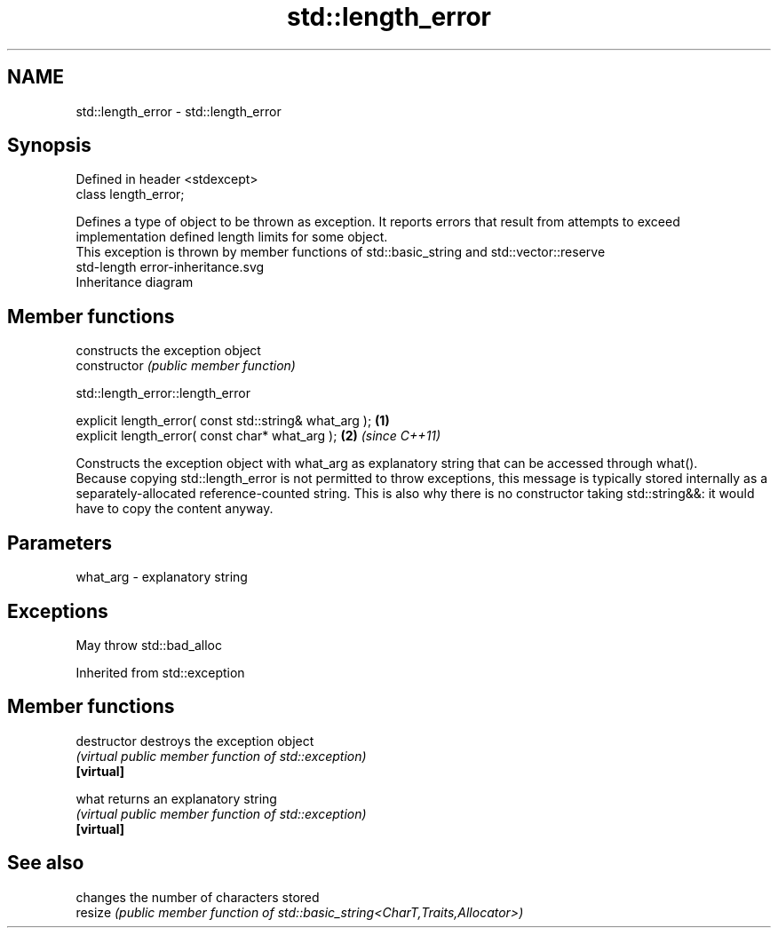 .TH std::length_error 3 "2020.03.24" "http://cppreference.com" "C++ Standard Libary"
.SH NAME
std::length_error \- std::length_error

.SH Synopsis

  Defined in header <stdexcept>
  class length_error;

  Defines a type of object to be thrown as exception. It reports errors that result from attempts to exceed implementation defined length limits for some object.
  This exception is thrown by member functions of std::basic_string and std::vector::reserve
   std-length error-inheritance.svg
  Inheritance diagram

.SH Member functions


                constructs the exception object
  constructor   \fI(public member function)\fP


   std::length_error::length_error


  explicit length_error( const std::string& what_arg ); \fB(1)\fP
  explicit length_error( const char* what_arg );        \fB(2)\fP \fI(since C++11)\fP

  Constructs the exception object with what_arg as explanatory string that can be accessed through what().
  Because copying std::length_error is not permitted to throw exceptions, this message is typically stored internally as a separately-allocated reference-counted string. This is also why there is no constructor taking std::string&&: it would have to copy the content anyway.

.SH Parameters


  what_arg - explanatory string


.SH Exceptions

  May throw std::bad_alloc

  Inherited from std::exception


.SH Member functions



  destructor   destroys the exception object
               \fI(virtual public member function of std::exception)\fP
  \fB[virtual]\fP

  what         returns an explanatory string
               \fI(virtual public member function of std::exception)\fP
  \fB[virtual]\fP



.SH See also


         changes the number of characters stored
  resize \fI(public member function of std::basic_string<CharT,Traits,Allocator>)\fP




